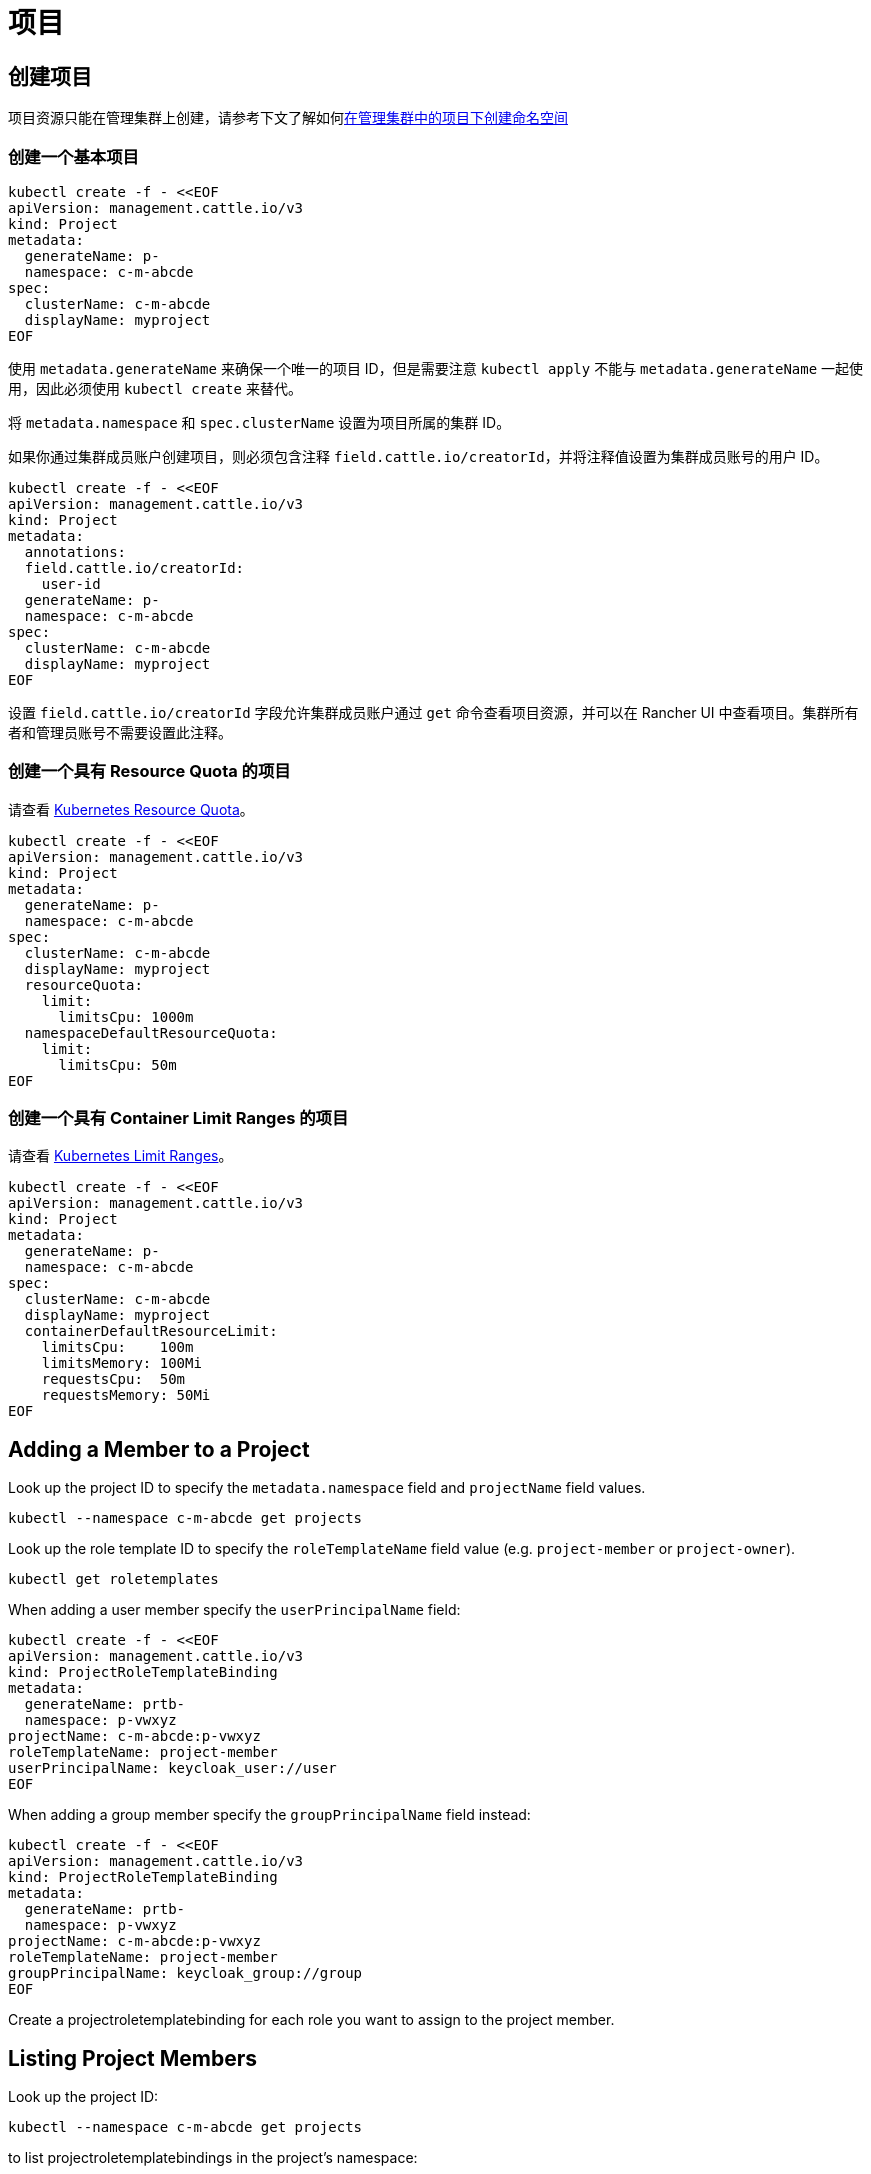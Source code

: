 = 项目

== 创建项目

项目资源只能在管理集群上创建，请参考下文了解如何<<_在项目中创建命名空间,在管理集群中的项目下创建命名空间>>

=== 创建一个基本项目

[,bash]
----
kubectl create -f - <<EOF
apiVersion: management.cattle.io/v3
kind: Project
metadata:
  generateName: p-
  namespace: c-m-abcde
spec:
  clusterName: c-m-abcde
  displayName: myproject
EOF
----

使用 `metadata.generateName` 来确保一个唯一的项目 ID，但是需要注意 `kubectl apply` 不能与 `metadata.generateName` 一起使用，因此必须使用 `kubectl create` 来替代。

将 `metadata.namespace` 和 `spec.clusterName` 设置为项目所属的集群 ID。

如果你通过集群成员账户创建项目，则必须包含注释 `field.cattle.io/creatorId`，并将注释值设置为集群成员账号的用户 ID。

[,bash]
----
kubectl create -f - <<EOF
apiVersion: management.cattle.io/v3
kind: Project
metadata:
  annotations:
  field.cattle.io/creatorId:
    user-id
  generateName: p-
  namespace: c-m-abcde
spec:
  clusterName: c-m-abcde
  displayName: myproject
EOF
----

设置 `field.cattle.io/creatorId` 字段允许集群成员账户通过 `get` 命令查看项目资源，并可以在 Rancher UI 中查看项目。集群所有者和管理员账号不需要设置此注释。

=== 创建一个具有 Resource Quota 的项目

请查看 https://kubernetes.io/docs/concepts/policy/resource-quotas/[Kubernetes Resource Quota]。

[,bash]
----
kubectl create -f - <<EOF
apiVersion: management.cattle.io/v3
kind: Project
metadata:
  generateName: p-
  namespace: c-m-abcde
spec:
  clusterName: c-m-abcde
  displayName: myproject
  resourceQuota:
    limit:
      limitsCpu: 1000m
  namespaceDefaultResourceQuota:
    limit:
      limitsCpu: 50m
EOF
----

=== 创建一个具有 Container Limit Ranges 的项目

请查看 https://kubernetes.io/docs/concepts/policy/limit-range/[Kubernetes Limit Ranges]。

[,bash]
----
kubectl create -f - <<EOF
apiVersion: management.cattle.io/v3
kind: Project
metadata:
  generateName: p-
  namespace: c-m-abcde
spec:
  clusterName: c-m-abcde
  displayName: myproject
  containerDefaultResourceLimit:
    limitsCpu:    100m
    limitsMemory: 100Mi
    requestsCpu:  50m
    requestsMemory: 50Mi
EOF
----

== Adding a Member to a Project

Look up the project ID to specify the `metadata.namespace` field and `projectName` field values.

[,bash]
----
kubectl --namespace c-m-abcde get projects
----

Look up the role template ID to specify the `roleTemplateName` field value (e.g. `project-member` or `project-owner`).

[,bash]
----
kubectl get roletemplates
----

When adding a user member specify the `userPrincipalName` field:

[,bash]
----
kubectl create -f - <<EOF
apiVersion: management.cattle.io/v3
kind: ProjectRoleTemplateBinding
metadata:
  generateName: prtb-
  namespace: p-vwxyz
projectName: c-m-abcde:p-vwxyz
roleTemplateName: project-member
userPrincipalName: keycloak_user://user
EOF
----

When adding a group member specify the `groupPrincipalName` field instead:

[,bash]
----
kubectl create -f - <<EOF
apiVersion: management.cattle.io/v3
kind: ProjectRoleTemplateBinding
metadata:
  generateName: prtb-
  namespace: p-vwxyz
projectName: c-m-abcde:p-vwxyz
roleTemplateName: project-member
groupPrincipalName: keycloak_group://group
EOF
----

Create a projectroletemplatebinding for each role you want to assign to the project member.

== Listing Project Members

Look up the project ID:

[,bash]
----
kubectl --namespace c-m-abcde get projects
----

to list projectroletemplatebindings in the project's namespace:

[,bash]
----
kubectl --namespace p-vwxyz get projectroletemplatebindings
----

== Deleting a Member From a Project

Lookup the projectroletemplatebinding IDs containing the member in the project's namespace as decribed in the xref:#_listing_project_members[Listing Project Members] section.

Delete the projectroletemplatebinding from the project's namespace:

[,bash]
----
kubectl --namespace p-vwxyz delete projectroletemplatebindings prtb-qx874 prtb-7zw7s
----

== 在项目中创建命名空间

项目资源保存在管理集群中，即使该项目使用于托管集群也是如此。项目下的命名空间保存在托管集群中。

在管理集群上查找你正在管理的集群的项目 ID，因为它是使用 `metadata.generateName` 生成的：

[,bash]
----
kubectl --namespace c-m-abcde get projects
----

在托管集群上，使用项目注释创建命名空间:

[,bash]
----
kubectl apply -f - <<EOF
apiVersion: v1
kind: Namespace
metadata:
  name: mynamespace
  annotations:
    field.cattle.io/projectId: c-m-abcde:p-vwxyz
EOF
----

注意格式：`<cluster ID>:<project ID>`

== 删除项目

在集群命名空间中查找要删除的项目：

[,bash]
----
kubectl --namespace c-m-abcde get projects
----

删除集群命名空间下的项目：

[,bash]
----
kubectl --namespace c-m-abcde delete project p-vwxyz
----

请注意此命令不会删除以前属于该项目的命名空间和资源。
